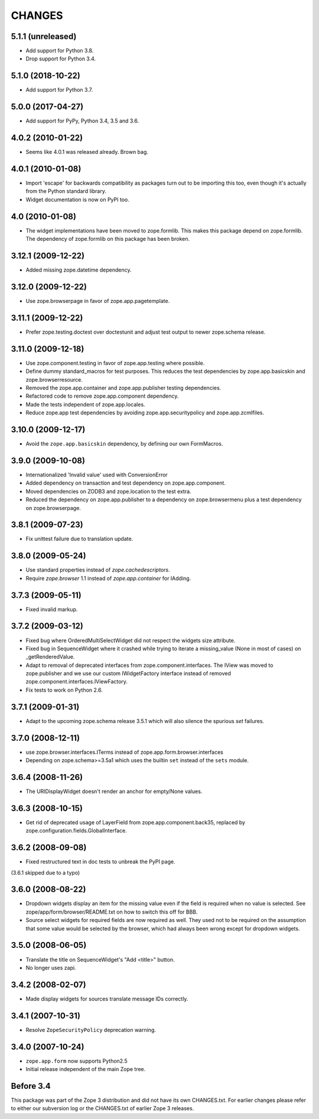 =======
CHANGES
=======

5.1.1 (unreleased)
==================

- Add support for Python 3.8.

- Drop support for Python 3.4.


5.1.0 (2018-10-22)
==================

- Add support for Python 3.7.


5.0.0 (2017-04-27)
==================

- Add support for PyPy, Python 3.4, 3.5 and 3.6.

4.0.2 (2010-01-22)
==================

- Seems like 4.0.1 was released already. Brown bag.

4.0.1 (2010-01-08)
==================

- Import 'escape' for backwards compatibility as packages turn out to be
  importing this too, even though it's actually from the Python standard
  library.

- Widget documentation is now on PyPI too.

4.0 (2010-01-08)
================

- The widget implementations have been moved to zope.formlib. This
  makes this package depend on zope.formlib. The dependency of zope.formlib
  on this package has been broken.

3.12.1 (2009-12-22)
===================

- Added missing zope.datetime dependency.

3.12.0 (2009-12-22)
===================

- Use zope.browserpage in favor of zope.app.pagetemplate.

3.11.1 (2009-12-22)
===================

- Prefer zope.testing.doctest over doctestunit and adjust test output to newer
  zope.schema release.

3.11.0 (2009-12-18)
===================

- Use zope.component.testing in favor of zope.app.testing where possible.

- Define dummy standard_macros for test purposes. This reduces the test
  dependencies by zope.app.basicskin and zope.browserresource.

- Removed the zope.app.container and zope.app.publisher testing dependencies.

- Refactored code to remove zope.app.component dependency.

- Made the tests independent of zope.app.locales.

- Reduce zope.app test dependencies by avoiding zope.app.securitypolicy and
  zope.app.zcmlfiles.

3.10.0 (2009-12-17)
===================

- Avoid the ``zope.app.basicskin`` dependency, by defining our own FormMacros.

3.9.0 (2009-10-08)
==================

- Internationalized 'Invalid value' used with ConversionError
- Added dependency on transaction and test dependency on zope.app.component.
- Moved dependencies on ZODB3 and zope.location to the test extra.
- Reduced the dependency on zope.app.publisher to a dependency on
  zope.browsermenu plus a test dependency on zope.browserpage.

3.8.1 (2009-07-23)
==================

- Fix unittest failure due to translation update.

3.8.0 (2009-05-24)
==================

- Use standard properties instead of `zope.cachedescriptors`.

- Require `zope.browser` 1.1 instead of `zope.app.container` for IAdding.

3.7.3 (2009-05-11)
==================

- Fixed invalid markup.

3.7.2 (2009-03-12)
==================

- Fixed bug where OrderedMultiSelectWidget did not respect the widgets
  size attribute.

- Fixed bug in SequenceWidget where it crashed while trying to iterate
  a missing_value (None in most of cases) on _getRenderedValue.

- Adapt to removal of deprecated interfaces from zope.component.interfaces.
  The IView was moved to zope.publisher and we use our custom IWidgetFactory
  interface instead of removed zope.component.interfaces.IViewFactory.

- Fix tests to work on Python 2.6.

3.7.1 (2009-01-31)
==================

- Adapt to the upcoming zope.schema release 3.5.1 which will also silence the
  spurious `set` failures.

3.7.0 (2008-12-11)
==================

- use zope.browser.interfaces.ITerms instead of zope.app.form.browser.interfaces

- Depending on zope.schema>=3.5a1 which uses the builtin ``set`` instead of the
  ``sets`` module.


3.6.4 (2008-11-26)
==================

- The URIDisplayWidget doesn't render an anchor for empty/None values.


3.6.3 (2008-10-15)
==================

- Get rid of deprecated usage of LayerField from
  zope.app.component.back35, replaced by
  zope.configuration.fields.GlobalInterface.

3.6.2 (2008-09-08)
==================


- Fixed restructured text in doc tests to unbreak the PyPI page.

(3.6.1 skipped due to a typo)


3.6.0 (2008-08-22)
==================

- Dropdown widgets display an item for the missing value even if the field is
  required when no value is selected. See zope/app/form/browser/README.txt on
  how to switch this off for BBB.

- Source select widgets for required fields are now required as well. They
  used not to be required on the assumption that some value would be selected
  by the browser, which had always been wrong except for dropdown widgets.


3.5.0 (2008-06-05)
==================

- Translate the title on SequenceWidget's "Add <title>" button.

- No longer uses zapi.


3.4.2 (2008-02-07)
==================

- Made display widgets for sources translate message IDs correctly.


3.4.1 (2007-10-31)
==================

- Resolve ``ZopeSecurityPolicy`` deprecation warning.


3.4.0 (2007-10-24)
==================

- ``zope.app.form`` now supports Python2.5

- Initial release independent of the main Zope tree.


Before 3.4
==========

This package was part of the Zope 3 distribution and did not have its own
CHANGES.txt. For earlier changes please refer to either our subversion log or
the CHANGES.txt of earlier Zope 3 releases.
